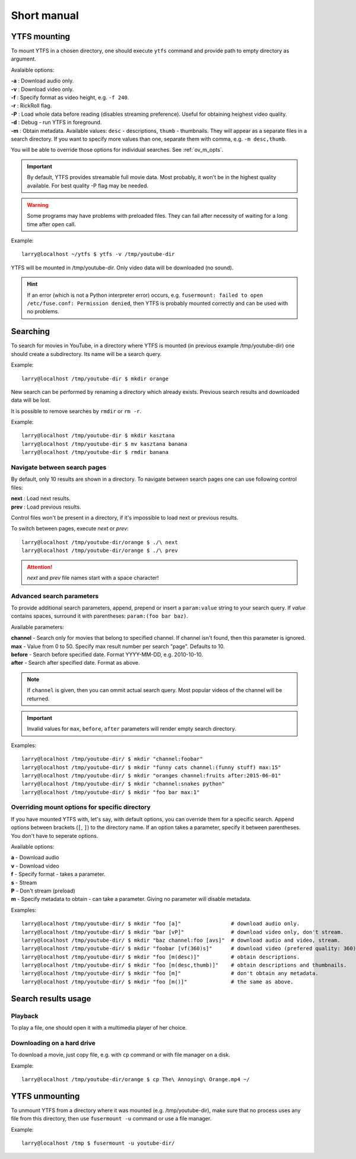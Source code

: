 Short manual
************

YTFS mounting
=============

To mount YTFS in a chosen directory, one should execute ``ytfs`` command and provide path to empty directory as argument.

Avalaible options:

.. line-block::
    **-a** : Download audio only.
    **-v** : Download video only.
    **-f** : Specify format as video height, e.g. ``-f 240``.
    **-r** : RickRoll flag.
    **-P** : Load whole data before reading (disables streaming preference). Useful for obtaining heighest video quality.
    **-d** : Debug - run YTFS in foreground.
    **-m** : Obtain metadata. Available values: ``desc`` - descriptions, ``thumb`` - thumbnails. They will appear as a separate files in a search directory. If you want to specify more values than one, separate them with comma, e.g. ``-m desc,thumb``.

You will be able to override those options for individual searches. See :ref:`ov_m_opts`.

.. important:: By default, YTFS provides streamable full movie data. Most probably, it won't be in the highest quality available. For best quality -P flag may be needed.

.. warning:: Some programs may have problems with preloaded files. They can fail after necessity of waiting for a long time after ``open`` call.

Example::

    larry@localhost ~/ytfs $ ytfs -v /tmp/youtube-dir

YTFS will be mounted in /tmp/youtube-dir. Only video data will be downloaded (no sound).

.. hint:: If an error (which is not a Python interpreter error) occurs, e.g. ``fusermount: failed to open /etc/fuse.conf: Permission denied``, then YTFS is probably mounted correctly and can be used with no problems.

Searching
=========

To search for movies in YouTube, in a directory where YTFS is mounted (in previous example /tmp/youtube-dir) one should create a subdirectory. Its name will be a search query.

Example::

    larry@localhost /tmp/youtube-dir $ mkdir orange

New search can be performed by renaming a directory which already exists. Previous search results and downloaded data will be lost.

It is possible to remove searches by ``rmdir`` or ``rm -r``.

Example::

    larry@localhost /tmp/youtube-dir $ mkdir kasztana
    larry@localhost /tmp/youtube-dir $ mv kasztana banana
    larry@localhost /tmp/youtube-dir $ rmdir banana

Navigate between search pages
-----------------------------

By default, only 10 results are shown in a directory. To navigate between search pages one can use following control files:

.. line-block::
    **next** : Load next results.
    **prev** : Load previous results.

Control files won't be present in a directory, if it's impossible to load next or previous results.

To switch between pages, execute *next* or *prev*::

    larry@localhost /tmp/youtube-dir/orange $ ./\ next
    larry@localhost /tmp/youtube-dir/orange $ ./\ prev

.. ATTENTION::

   *next* and *prev* file names start with a space character!

.. _adv_s_params:

Advanced search parameters
--------------------------

To provide additional search parameters, append, prepend or insert a ``param:value`` string to your search query. If `value` contains spaces, surround it with parentheses: ``param:(foo bar baz)``.

Available parameters:

.. line-block::
    **channel** - Search only for movies that belong to specified channel. If channel isn't found, then this parameter is ignored.
    **max** - Value from 0 to 50. Specify max result number per search "page". Defaults to 10.
    **before** - Search before specified date. Format YYYY-MM-DD, e.g. 2010-10-10.
    **after** - Search after specified date. Format as above.

.. note:: If ``channel`` is given, then you can ommit actual search query. Most popular videos of the channel will be returned.

.. important:: Invalid values for ``max``, ``before``, ``after`` parameters will render empty search directory.

Examples::

    larry@localhost /tmp/youtube-dir/ $ mkdir "channel:foobar"
    larry@localhost /tmp/youtube-dir/ $ mkdir "funny cats channel:(funny stuff) max:15"
    larry@localhost /tmp/youtube-dir/ $ mkdir "oranges channel:fruits after:2015-06-01"
    larry@localhost /tmp/youtube-dir/ $ mkdir "channel:snakes python"
    larry@localhost /tmp/youtube-dir/ $ mkdir "foo bar max:1"

.. _ov_m_opts:

Overriding mount options for specific directory
-----------------------------------------------

If you have mounted YTFS with, let's say, with default options, you can override them for a specific search. Append options between brackets (``[``, ``]``) to the directory name. If an option takes a parameter, specify it between parentheses. You don't have to seperate options.

Available options:

.. line-block::
    **a** - Download audio
    **v** - Download video
    **f** - Specify format - takes a parameter.
    **s** - Stream
    **P** - Don't stream (preload)
    **m** - Specify metadata to obtain - can take a parameter. Giving no parameter will disable metadata.

Examples::

    larry@localhost /tmp/youtube-dir/ $ mkdir "foo [a]"                # download audio only.
    larry@localhost /tmp/youtube-dir/ $ mkdir "bar [vP]"               # download video only, don't stream.
    larry@localhost /tmp/youtube-dir/ $ mkdir "baz channel:foo [avs]"  # download audio and video, stream.
    larry@localhost /tmp/youtube-dir/ $ mkdir "foobar [vf(360)s]"      # download video (prefered quality: 360), stream.
    larry@localhost /tmp/youtube-dir/ $ mkdir "foo [m(desc)]"          # obtain descriptions.
    larry@localhost /tmp/youtube-dir/ $ mkdir "foo [m(desc,thumb)]"    # obtain descriptions and thumbnails.
    larry@localhost /tmp/youtube-dir/ $ mkdir "foo [m]"                # don't obtain any metadata.
    larry@localhost /tmp/youtube-dir/ $ mkdir "foo [m()]"              # the same as above.

Search results usage
====================

Playback
--------

To play a file, one should open it with a multimedia player of her choice.

Downloading on a hard drive
---------------------------

To download a movie, just copy file, e.g. with ``cp`` command or with file manager on a disk.

Example::

    larry@localhost /tmp/youtube-dir/orange $ cp The\ Annoying\ Orange.mp4 ~/

YTFS unmounting
===============

To unmount YTFS from a directory where it was mounted (e.g. /tmp/youtube-dir), make sure that no process uses any file from this directory, then use ``fusermount -u`` command or use a file manager.

Example::

    larry@localhost /tmp $ fusermount -u youtube-dir/
